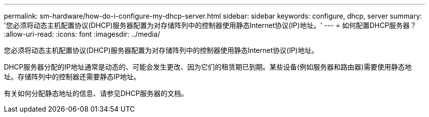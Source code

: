 ---
permalink: sm-hardware/how-do-i-configure-my-dhcp-server.html 
sidebar: sidebar 
keywords: configure, dhcp, server 
summary: '您必须将动态主机配置协议(DHCP)服务器配置为对存储阵列中的控制器使用静态Internet协议(IP)地址。' 
---
= 如何配置DHCP服务器？
:allow-uri-read: 
:icons: font
:imagesdir: ../media/


[role="lead"]
您必须将动态主机配置协议(DHCP)服务器配置为对存储阵列中的控制器使用静态Internet协议(IP)地址。

DHCP服务器分配的IP地址通常是动态的、可能会发生更改、因为它们的租赁期已到期。某些设备(例如服务器和路由器)需要使用静态地址。存储阵列中的控制器还需要静态IP地址。

有关如何分配静态地址的信息、请参见DHCP服务器的文档。
